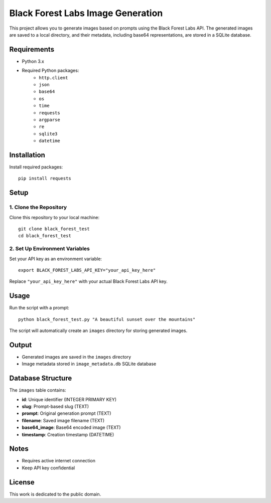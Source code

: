 Black Forest Labs Image Generation
==================================

This project allows you to generate images based on prompts using the Black Forest Labs API. The generated images are saved to a local directory, and their metadata, including base64 representations, are stored in a SQLite database.

Requirements
------------

- Python 3.x
- Required Python packages:
    - ``http.client``
    - ``json``
    - ``base64``
    - ``os``
    - ``time``
    - ``requests``
    - ``argparse``
    - ``re``
    - ``sqlite3``
    - ``datetime``

Installation
------------

Install required packages::

    pip install requests

Setup
-----

1. Clone the Repository
~~~~~~~~~~~~~~~~~~~~~

Clone this repository to your local machine::

    git clone black_forest_test
    cd black_forest_test

2. Set Up Environment Variables
~~~~~~~~~~~~~~~~~~~~~~~~~~~~~

Set your API key as an environment variable::

    export BLACK_FOREST_LABS_API_KEY="your_api_key_here"

Replace ``"your_api_key_here"`` with your actual Black Forest Labs API key.

Usage
-----

Run the script with a prompt::

    python black_forest_test.py "A beautiful sunset over the mountains"

The script will automatically create an ``images`` directory for storing generated images.

Output
------

- Generated images are saved in the ``images`` directory
- Image metadata stored in ``image_metadata.db`` SQLite database

Database Structure
-----------------

The ``images`` table contains:

- **id**: Unique identifier (INTEGER PRIMARY KEY)
- **slug**: Prompt-based slug (TEXT)
- **prompt**: Original generation prompt (TEXT)
- **filename**: Saved image filename (TEXT)
- **base64_image**: Base64 encoded image (TEXT)
- **timestamp**: Creation timestamp (DATETIME)

Notes
-----

- Requires active internet connection
- Keep API key confidential

License
-------

This work is dedicated to the public domain.

